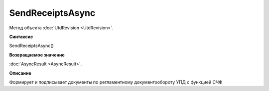 ﻿SendReceiptsAsync
=================

Метод объекта :doc:`UtdRevision <UtdRevision>`.

**Синтаксис**


SendReceiptsAsync()

**Возвращаемое значение**


:doc:`AsyncResult <AsyncResult>`.

**Описание**


Формирует и подписывает документы по регламентному документообороту УПД с функцией СЧФ
